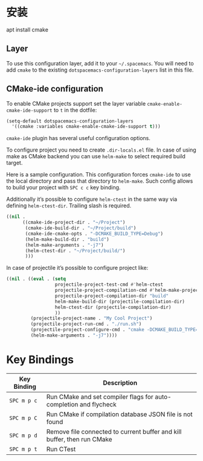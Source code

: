 * 安装
  apt install cmake 
** Layer
To use this configuration layer, add it to your =~/.spacemacs=. You will need to
add =cmake= to the existing =dotspacemacs-configuration-layers= list in this
file.

** CMake-ide configuration
To enable CMake projects support set the layer variable =cmake-enable-cmake-ide-support=
to =t= in the dotfile:

#+BEGIN_SRC emacs-lisp
  (setq-default dotspacemacs-configuration-layers
    '((cmake :variables cmake-enable-cmake-ide-support t)))
#+END_SRC

=cmake-ide= plugin has several useful configuration options.

To configure project you need to create =.dir-locals.el= file. In case of using
make as CMake backend you can use =helm-make= to select required build target.

Here is a sample configuration. This configuration forces =cmake-ide= to use the
local directory and pass that directory to =helm-make=. Such config allows to
build your project with ~SPC c c~ key binding.

Additionally it’s possible to configure =helm-ctest= in the same way via defining ~helm-ctest-dir~.
Trailing slash is required.

#+BEGIN_SRC emacs-lisp
  ((nil .
        ((cmake-ide-project-dir . "~/Project")
         (cmake-ide-build-dir . "~/Project/build")
         (cmake-ide-cmake-opts . "-DCMAKE_BUILD_TYPE=Debug")
         (helm-make-build-dir . "build")
         (helm-make-arguments . "-j7")
         (helm-ctest-dir . "~/Project/build/")
         )))
#+END_SRC

In case of projectile it’s possible to configure project like:

#+BEGIN_SRC emacs-lisp
  ((nil . ((eval . (setq
                    projectile-project-test-cmd #'helm-ctest
                    projectile-project-compilation-cmd #'helm-make-projectile
                    projectile-project-compilation-dir "build"
                    helm-make-build-dir (projectile-compilation-dir)
                    helm-ctest-dir (projectile-compilation-dir)
                    ))
           (projectile-project-name . "My Cool Project")
           (projectile-project-run-cmd . "./run.sh")
           (projectile-project-configure-cmd . "cmake -DCMAKE_BUILD_TYPE=Debug -DCMAKE_EXPORT_COMPILE_COMMANDS=ON ..")
           (helm-make-arguments . "-j7"))))
#+END_SRC

* Key Bindings

| Key Binding | Description                                                             |
|-------------+-------------------------------------------------------------------------|
| ~SPC m p c~ | Run CMake and set compiler flags for auto-completion and flycheck       |
| ~SPC m p C~ | Run CMake if compilation database JSON file is not found                |
| ~SPC m p d~ | Remove file connected to current buffer and kill buffer, then run CMake |
| ~SPC m p t~ | Run CTest                                                               |
